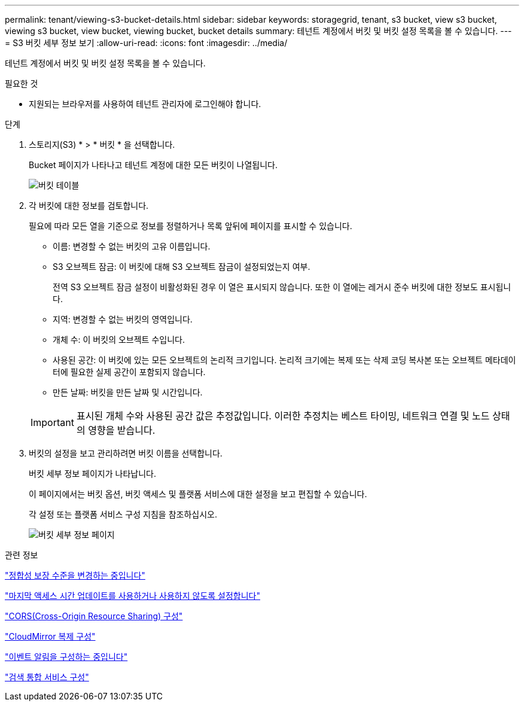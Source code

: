 ---
permalink: tenant/viewing-s3-bucket-details.html 
sidebar: sidebar 
keywords: storagegrid, tenant, s3 bucket, view s3 bucket, viewing s3 bucket, view bucket, viewing bucket, bucket details 
summary: 테넌트 계정에서 버킷 및 버킷 설정 목록을 볼 수 있습니다. 
---
= S3 버킷 세부 정보 보기
:allow-uri-read: 
:icons: font
:imagesdir: ../media/


[role="lead"]
테넌트 계정에서 버킷 및 버킷 설정 목록을 볼 수 있습니다.

.필요한 것
* 지원되는 브라우저를 사용하여 테넌트 관리자에 로그인해야 합니다.


.단계
. 스토리지(S3) * > * 버킷 * 을 선택합니다.
+
Bucket 페이지가 나타나고 테넌트 계정에 대한 모든 버킷이 나열됩니다.

+
image::../media/buckets_table.png[버킷 테이블]

. 각 버킷에 대한 정보를 검토합니다.
+
필요에 따라 모든 열을 기준으로 정보를 정렬하거나 목록 앞뒤에 페이지를 표시할 수 있습니다.

+
** 이름: 변경할 수 없는 버킷의 고유 이름입니다.
** S3 오브젝트 잠금: 이 버킷에 대해 S3 오브젝트 잠금이 설정되었는지 여부.
+
전역 S3 오브젝트 잠금 설정이 비활성화된 경우 이 열은 표시되지 않습니다. 또한 이 열에는 레거시 준수 버킷에 대한 정보도 표시됩니다.

** 지역: 변경할 수 없는 버킷의 영역입니다.
** 개체 수: 이 버킷의 오브젝트 수입니다.
** 사용된 공간: 이 버킷에 있는 모든 오브젝트의 논리적 크기입니다. 논리적 크기에는 복제 또는 삭제 코딩 복사본 또는 오브젝트 메타데이터에 필요한 실제 공간이 포함되지 않습니다.
** 만든 날짜: 버킷을 만든 날짜 및 시간입니다.


+

IMPORTANT: 표시된 개체 수와 사용된 공간 값은 추정값입니다. 이러한 추정치는 베스트 타이밍, 네트워크 연결 및 노드 상태의 영향을 받습니다.

. 버킷의 설정을 보고 관리하려면 버킷 이름을 선택합니다.
+
버킷 세부 정보 페이지가 나타납니다.

+
이 페이지에서는 버킷 옵션, 버킷 액세스 및 플랫폼 서비스에 대한 설정을 보고 편집할 수 있습니다.

+
각 설정 또는 플랫폼 서비스 구성 지침을 참조하십시오.

+
image::../media/bucket_details_page.png[버킷 세부 정보 페이지]



.관련 정보
link:changing-consistency-level.html["정합성 보장 수준을 변경하는 중입니다"]

link:enabling-or-disabling-last-access-time-updates.html["마지막 액세스 시간 업데이트를 사용하거나 사용하지 않도록 설정합니다"]

link:configuring-cross-origin-resource-sharing-cors.html["CORS(Cross-Origin Resource Sharing) 구성"]

link:configuring-cloudmirror-replication.html["CloudMirror 복제 구성"]

link:configuring-event-notifications.html["이벤트 알림을 구성하는 중입니다"]

link:configuring-search-integration-service.html["검색 통합 서비스 구성"]
